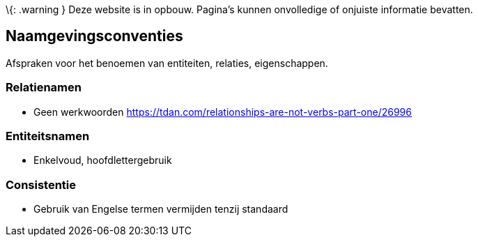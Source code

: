 \{: .warning } Deze website is in opbouw. Pagina’s kunnen onvolledige of
onjuiste informatie bevatten.

== Naamgevingsconventies

Afspraken voor het benoemen van entiteiten, relaties, eigenschappen.

=== Relatienamen

* Geen werkwoorden
https://tdan.com/relationships-are-not-verbs-part-one/26996

=== Entiteitsnamen

* Enkelvoud, hoofdlettergebruik

=== Consistentie

* Gebruik van Engelse termen vermijden tenzij standaard
